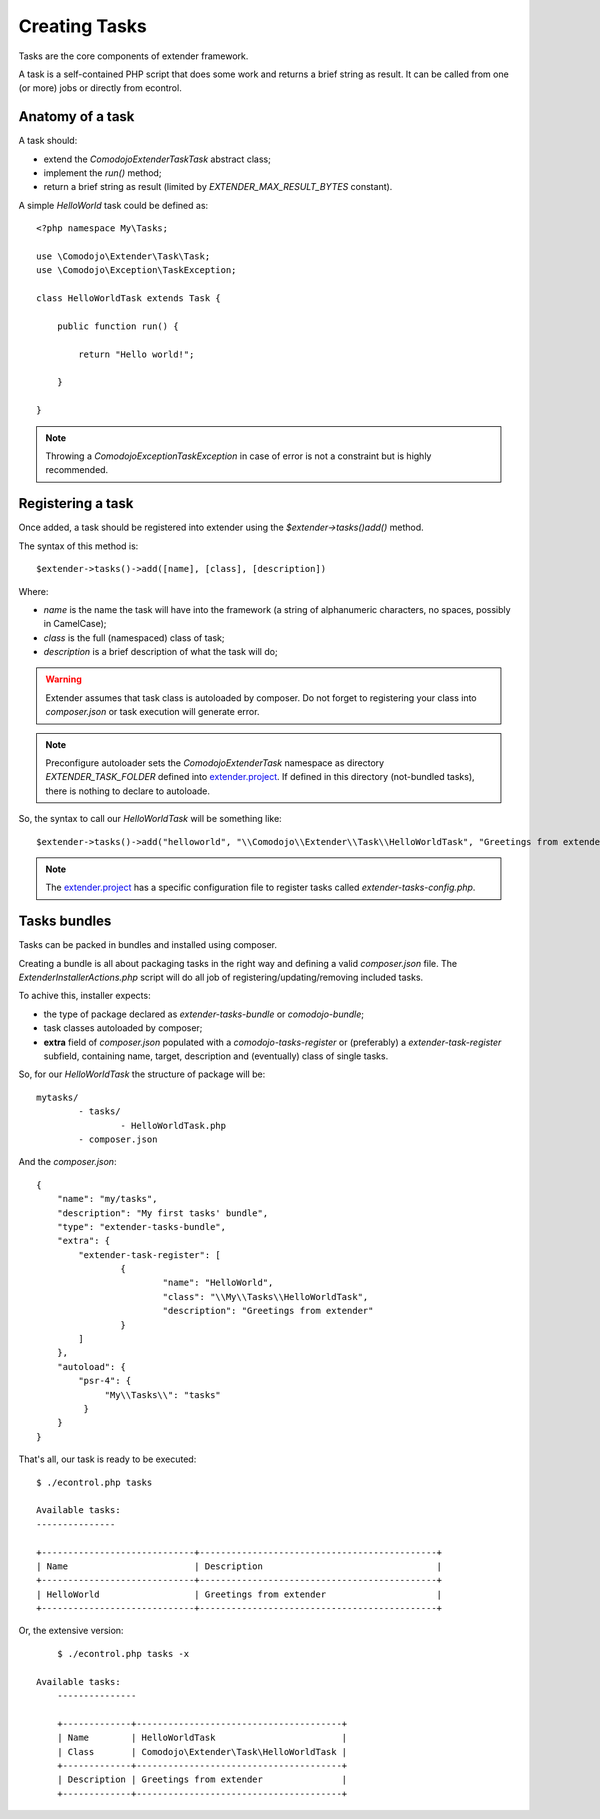 Creating Tasks
==============

.. _extender.project: https://github.com/comodojo/extender.project

Tasks are the core components of extender framework.

A task is a self-contained PHP script that does some work and returns a brief string as result. It can be called from one (or more) jobs or directly from econtrol.

Anatomy of a task
*****************

A task should:

- extend the `\Comodojo\Extender\Task\Task` abstract class;
- implement the `run()` method;
- return a brief string as result (limited by `EXTENDER_MAX_RESULT_BYTES` constant).

A simple *HelloWorld* task could be defined as::

    <?php namespace My\Tasks;

    use \Comodojo\Extender\Task\Task;
    use \Comodojo\Exception\TaskException;
    
    class HelloWorldTask extends Task {

        public function run() {

            return "Hello world!";

        }

    }

.. note:: Throwing a `\Comodojo\Exception\TaskException` in case of error is not a constraint but is highly recommended.

Registering a task
******************

Once added, a task should be registered into extender using the `$extender->tasks()add()` method.

The syntax of this method is::

    $extender->tasks()->add([name], [class], [description])

Where:

- *name* is the name the task will have into the framework (a string of alphanumeric characters, no spaces, possibly in CamelCase);
- *class* is the full (namespaced) class of task;
- *description* is a brief description of what the task will do;

.. warning:: Extender assumes that task class is autoloaded by composer. Do not forget to registering your class into *composer.json* or task execution will generate error.

.. note:: Preconfigure autoloader sets the `\Comodojo\Extender\Task` namespace as directory `EXTENDER_TASK_FOLDER` defined into `extender.project`_. If defined in this directory (not-bundled tasks), there is nothing to declare to autoloade.

So, the syntax to call our `HelloWorldTask` will be something like::

    $extender->tasks()->add("helloworld", "\\Comodojo\\Extender\\Task\\HelloWorldTask", "Greetings from extender");

.. note:: The `extender.project`_ has a specific configuration file to register tasks called *extender-tasks-config.php*.

Tasks bundles
*************

Tasks can be packed in bundles and installed using composer.

Creating a bundle is all about packaging tasks in the right way and defining a valid *composer.json* file. The `ExtenderInstallerActions.php` script will do all job of registering/updating/removing included tasks.

To achive this, installer expects:

- the type of package declared as *extender-tasks-bundle* or *comodojo-bundle*;
- task classes autoloaded by composer;
- **extra** field of *composer.json* populated with a *comodojo-tasks-register* or (preferably) a *extender-task-register* subfield, containing name, target, description and (eventually) class of single tasks.

So, for our *HelloWorldTask* the structure of package will be::

	mytasks/
		- tasks/
			- HelloWorldTask.php
		- composer.json

And the *composer.json*::

	{
	    "name": "my/tasks",
	    "description": "My first tasks' bundle",
	    "type": "extender-tasks-bundle",
	    "extra": {
	        "extender-task-register": [
	        	{
	        		"name": "HelloWorld",
	        		"class": "\\My\\Tasks\\HelloWorldTask",
	        		"description": "Greetings from extender"
	        	}    
	        ]
	    },
	    "autoload": {
	        "psr-4": {
	             "My\\Tasks\\": "tasks"
	         }
	    }
	}

That's all, our task is ready to be executed::

    $ ./econtrol.php tasks

    Available tasks:
    ---------------
    
    +-----------------------------+---------------------------------------------+
    | Name                        | Description                                 |
    +-----------------------------+---------------------------------------------+
    | HelloWorld                  | Greetings from extender                     |
    +-----------------------------+---------------------------------------------+
    
Or, the extensive version::

	$ ./econtrol.php tasks -x
    
    Available tasks:
	---------------

	+-------------+---------------------------------------+
	| Name        | HelloWorldTask                        |
	| Class       | Comodojo\Extender\Task\HelloWorldTask |
	+-------------+---------------------------------------+
	| Description | Greetings from extender               |
	+-------------+---------------------------------------+
